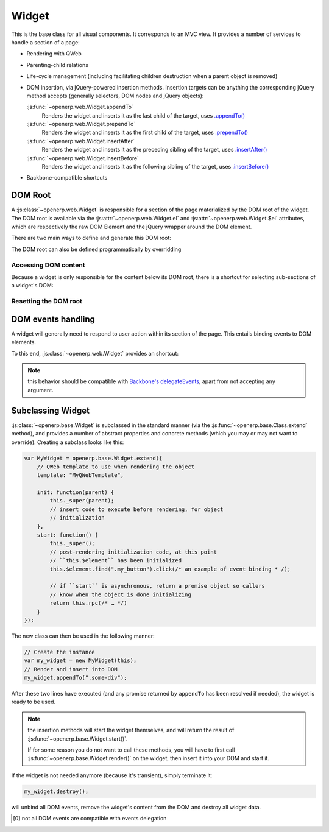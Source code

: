 Widget
======

.. js:class:: openerp.web.Widget

This is the base class for all visual components. It corresponds to an MVC
view. It provides a number of services to handle a section of a page:

* Rendering with QWeb

* Parenting-child relations

* Life-cycle management (including facilitating children destruction when a
  parent object is removed)

* DOM insertion, via jQuery-powered insertion methods. Insertion targets can
  be anything the corresponding jQuery method accepts (generally selectors,
  DOM nodes and jQuery objects):

  :js:func:`~openerp.web.Widget.appendTo`
    Renders the widget and inserts it as the last child of the target, uses
    `.appendTo()`_

  :js:func:`~openerp.web.Widget.prependTo`
    Renders the widget and inserts it as the first child of the target, uses
    `.prependTo()`_

  :js:func:`~openerp.web.Widget.insertAfter`
    Renders the widget and inserts it as the preceding sibling of the target,
    uses `.insertAfter()`_

  :js:func:`~openerp.web.Widget.insertBefore`
    Renders the widget and inserts it as the following sibling of the target,
    uses `.insertBefore()`_

* Backbone-compatible shortcuts

.. _widget-dom_root:

DOM Root
--------

A :js:class:`~openerp.web.Widget` is responsible for a section of the
page materialized by the DOM root of the widget. The DOM root is
available via the :js:attr:`~openerp.web.Widget.el` and
:js:attr:`~openerp.web.Widget.$el` attributes, which are
respectively the raw DOM Element and the jQuery wrapper around the DOM
element.

There are two main ways to define and generate this DOM root:

.. js:attribute:: openerp.web.Widget.template

    Should be set to the name of a QWeb template (a
    :js:class:`String`). If set, the template will be rendered after
    the widget has been initialized but before it has been
    started. The root element generated by the template will be set as
    the DOM root of the widget.

.. js:attribute:: openerp.web.Widget.tagName

    Used if the widget has no template defined. Defaults to ``div``,
    will be used as the tag name to create the DOM element to set as
    the widget's DOM root. It is possible to further customize this
    generated DOM root with the following attributes:

    .. js:attribute:: openerp.web.Widget.id

        Used to generate an ``id`` attribute on the generated DOM
        root.

    .. js:attribute:: openerp.web.Widget.className

        Used to generate a ``class`` attribute on the generated DOM root.

    .. js:attribute:: openerp.web.Widget.attributes

        Mapping (object literal) of attribute names to attribute
        values. Each of these k:v pairs will be set as a DOM attribute
        on the generated DOM root.

    None of these is used in case a template is specified on the widget.

The DOM root can also be defined programmatically by overridding

.. js:function:: openerp.web.Widget.renderElement

    Renders the widget's DOM root and sets it. The default
    implementation will render a set template or generate an element
    as described above, and will call
    :js:func:`~openerp.web.Widget.setElement` on the result.

    Any override to :js:func:`~openerp.web.Widget.renderElement` which
    does not call its ``_super`` **must** call
    :js:func:`~openerp.web.Widget.setElement` with whatever it
    generated or the widget's behavior is undefined.r

    .. note::

        The default :js:func:`~openerp.web.Widget.renderElement` can
        be called repeatedly, it will *replace* the previous DOM root
        (using ``replaceWith``). However, this requires that the
        widget correctly sets and unsets its events (and children
        widgets). Generally,
        :js:func:`~openerp.web.Widget.renderElement` should not be
        called repeatedly unless the widget advertizes this feature.

Accessing DOM content
~~~~~~~~~~~~~~~~~~~~~

Because a widget is only responsible for the content below its DOM
root, there is a shortcut for selecting sub-sections of a widget's
DOM:

.. js:function:: openerp.web.Widget.$(selector)

    Applies the CSS selector specified as parameter to the widget's
    DOM root.

    .. code-block:: javascript

        this.$(selector);

    is functionally identical to:

    .. code-block:: javascript

        this.$el.find(selector);

    :param String selector: CSS selector
    :returns: jQuery object

    .. note:: this helper method is compatible with
              ``Backbone.View.$``

Resetting the DOM root
~~~~~~~~~~~~~~~~~~~~~~

.. js:function:: openerp.web.Widget.setElement(element)

    Re-sets the widget's DOM root to the provided element, also
    handles re-setting the various aliases of the DOM root as well as
    unsetting and re-setting delegated events.

    :param Element element: a DOM element or jQuery object to set as
                            the widget's DOM root

    .. note:: should be mostly compatible with `Backbone's
              setElement`_

DOM events handling
-------------------

A widget will generally need to respond to user action within its
section of the page. This entails binding events to DOM elements.

To this end, :js:class:`~openerp.web.Widget` provides an shortcut:

.. js:attribute:: openerp.web.Widget.events

    Events are a mapping of ``event selector`` (an event name and a
    CSS selector separated by a space) to a callback. The callback can
    be either a method name in the widget or a function. In either
    case, the ``this`` will be set to the widget:

    .. code-block:: javascript

        events: {
            'click p.oe_some_class a': 'some_method',
            'change input': function (e) {
                e.stopPropagation();
            }
        },

    The selector is used for jQuery's `event delegation`_, the
    callback will only be triggered for descendants of the DOM root
    matching the selector [0]_. If the selector is left out (only an
    event name is specified), the event will be set directly on the
    widget's DOM root.

.. js:function:: openerp.web.Widget.delegateEvents

    This method is in charge of binding
    :js:attr:`~openerp.web.Widget.events` to the DOM. It is
    automatically called after setting the widget's DOM root.

    It can be overridden to set up more complex events than the
    :js:attr:`~openerp.web.Widget.events` map allows, but the parent
    should always be called (or :js:attr:`~openerp.web.Widget.events`
    won't be handled correctly).

.. js:function:: openerp.web.Widget.undelegateEvents

    This method is in charge of unbinding
    :js:attr:`~openerp.web.Widget.events` from the DOM root when the
    widget is destroyed or the DOM root is reset, in order to avoid
    leaving "phantom" events.

    It should be overridden to un-set any event set in an override of
    :js:func:`~openerp.web.Widget.delegateEvents`.

.. note:: this behavior should be compatible with `Backbone's
          delegateEvents`_, apart from not accepting any argument.

Subclassing Widget
------------------

:js:class:`~openerp.base.Widget` is subclassed in the standard manner (via the
:js:func:`~openerp.base.Class.extend` method), and provides a number of
abstract properties and concrete methods (which you may or may not want to
override). Creating a subclass looks like this:

.. code-block:: javascript

    var MyWidget = openerp.base.Widget.extend({
        // QWeb template to use when rendering the object
        template: "MyQWebTemplate",

        init: function(parent) {
            this._super(parent);
            // insert code to execute before rendering, for object
            // initialization
        },
        start: function() {
            this._super();
            // post-rendering initialization code, at this point
            // ``this.$element`` has been initialized
            this.$element.find(".my_button").click(/* an example of event binding * /);

            // if ``start`` is asynchronous, return a promise object so callers
            // know when the object is done initializing
            return this.rpc(/* … */)
        }
    });

The new class can then be used in the following manner:

.. code-block:: javascript

    // Create the instance
    var my_widget = new MyWidget(this);
    // Render and insert into DOM
    my_widget.appendTo(".some-div");

After these two lines have executed (and any promise returned by ``appendTo``
has been resolved if needed), the widget is ready to be used.

.. note:: the insertion methods will start the widget themselves, and will
          return the result of :js:func:`~openerp.base.Widget.start()`.

          If for some reason you do not want to call these methods, you will
          have to first call :js:func:`~openerp.base.Widget.render()` on the
          widget, then insert it into your DOM and start it.

If the widget is not needed anymore (because it's transient), simply terminate
it:

.. code-block:: javascript

    my_widget.destroy();

will unbind all DOM events, remove the widget's content from the DOM and
destroy all widget data.

.. [0] not all DOM events are compatible with events delegation

.. _.appendTo():
    http://api.jquery.com/appendTo/

.. _.prependTo():
    http://api.jquery.com/prependTo/

.. _.insertAfter():
    http://api.jquery.com/insertAfter/

.. _.insertBefore():
    http://api.jquery.com/insertBefore/

.. _event delegation:
    http://api.jquery.com/delegate/

.. _Backbone's setElement:
    http://backbonejs.org/#View-setElement

.. _Backbone's delegateEvents:
    http://backbonejs.org/#View-delegateEvents

